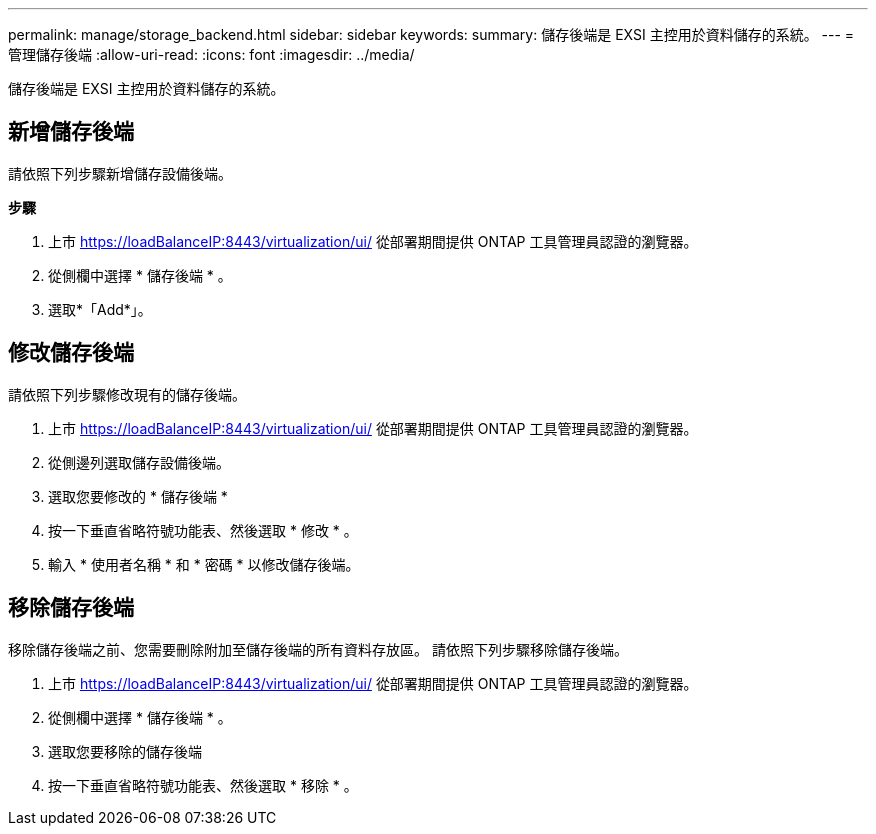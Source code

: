 ---
permalink: manage/storage_backend.html 
sidebar: sidebar 
keywords:  
summary: 儲存後端是 EXSI 主控用於資料儲存的系統。 
---
= 管理儲存後端
:allow-uri-read: 
:icons: font
:imagesdir: ../media/


[role="lead"]
儲存後端是 EXSI 主控用於資料儲存的系統。



== 新增儲存後端

請依照下列步驟新增儲存設備後端。

*步驟*

. 上市 https://loadBalanceIP:8443/virtualization/ui/[] 從部署期間提供 ONTAP 工具管理員認證的瀏覽器。
. 從側欄中選擇 * 儲存後端 * 。
. 選取*「Add*」。




== 修改儲存後端

請依照下列步驟修改現有的儲存後端。

. 上市 https://loadBalanceIP:8443/virtualization/ui/[] 從部署期間提供 ONTAP 工具管理員認證的瀏覽器。
. 從側邊列選取儲存設備後端。
. 選取您要修改的 * 儲存後端 *
. 按一下垂直省略符號功能表、然後選取 * 修改 * 。
. 輸入 * 使用者名稱 * 和 * 密碼 * 以修改儲存後端。




== 移除儲存後端

移除儲存後端之前、您需要刪除附加至儲存後端的所有資料存放區。
請依照下列步驟移除儲存後端。

. 上市 https://loadBalanceIP:8443/virtualization/ui/[] 從部署期間提供 ONTAP 工具管理員認證的瀏覽器。
. 從側欄中選擇 * 儲存後端 * 。
. 選取您要移除的儲存後端
. 按一下垂直省略符號功能表、然後選取 * 移除 * 。

